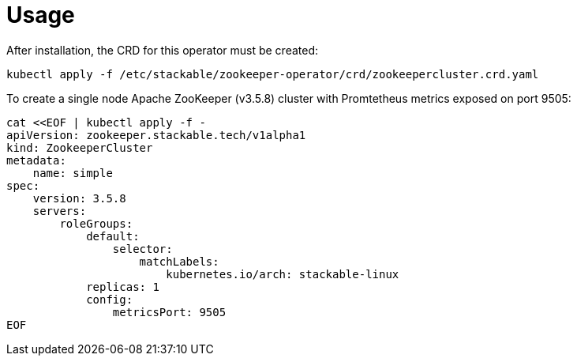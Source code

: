 = Usage

After installation, the CRD for this operator must be created:

    kubectl apply -f /etc/stackable/zookeeper-operator/crd/zookeepercluster.crd.yaml

To create a single node Apache ZooKeeper (v3.5.8) cluster with Promtetheus metrics exposed on port 9505:


    cat <<EOF | kubectl apply -f -
    apiVersion: zookeeper.stackable.tech/v1alpha1
    kind: ZookeeperCluster
    metadata:
        name: simple
    spec:
        version: 3.5.8
        servers:
            roleGroups:
                default:
                    selector:
                        matchLabels:
                            kubernetes.io/arch: stackable-linux
                replicas: 1
                config:
                    metricsPort: 9505
    EOF
